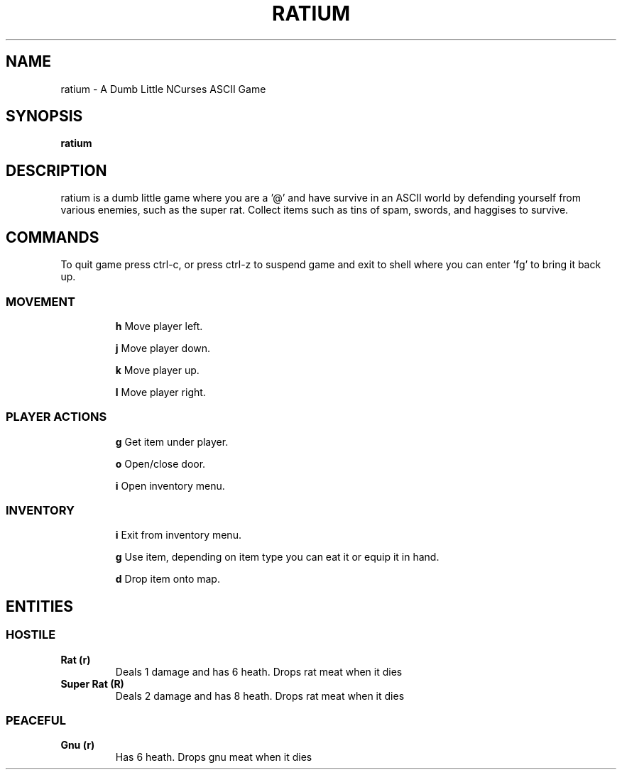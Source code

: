 .TH RATIUM 1 ratium\-VERSION
.SH NAME
ratium \- A Dumb Little NCurses ASCII Game
.SH SYNOPSIS
.B ratium
.SH DESCRIPTION
ratium is a dumb little game where you are a '@' and have survive in an ASCII 
world by defending yourself from various enemies, such as the super rat.
Collect items such as tins of spam, swords, and haggises to survive.
.SH COMMANDS
To quit game press ctrl-c, or press ctrl-z to suspend game and exit to shell 
where you can enter 'fg' to bring it back up.
.IP
.SS MOVEMENT
.IP
.BR h
Move player left.
.IP
.BR j
Move player down.
.IP
.BR k
Move player up.
.IP
.BR l
Move player right.
.IP
.SS PLAYER ACTIONS
.IP
.BR g
Get item under player.
.IP
.BR o
Open/close door.
.IP
.BR i
Open inventory menu.
.IP
.SS INVENTORY
.IP
.BR i
Exit from inventory menu.
.IP
.BR g
Use item, depending on item type you can eat it or equip it in hand.
.IP
.BR d
Drop item onto map.
.SH ENTITIES
.SS HOSTILE
.TP
.BR Rat\ (r)
Deals 1 damage and has 6 heath. Drops rat meat when it dies
.TP
.BR Super\ Rat\ (R)
Deals 2 damage and has 8 heath. Drops rat meat when it dies
.IP
.SS PEACEFUL
.TP
.BR Gnu\ (r)
Has 6 heath. Drops gnu meat when it dies
